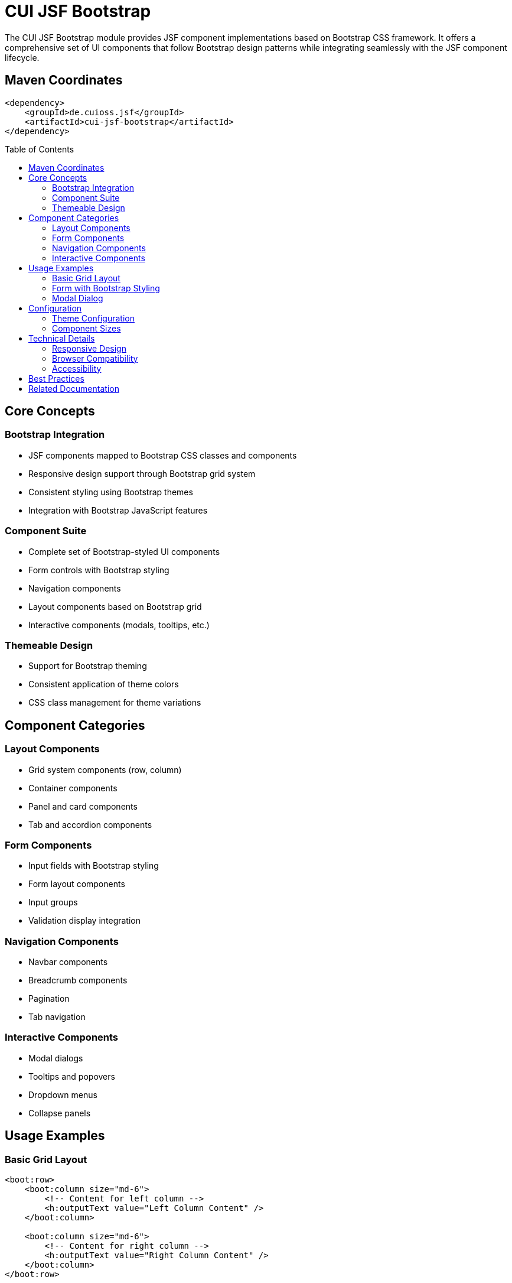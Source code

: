 = CUI JSF Bootstrap
:toc: macro
:toclevels: 3
:sectnumlevels: 1

The CUI JSF Bootstrap module provides JSF component implementations based on Bootstrap CSS framework. It offers a comprehensive set of UI components that follow Bootstrap design patterns while integrating seamlessly with the JSF component lifecycle.

== Maven Coordinates

[source, xml]
----
<dependency>
    <groupId>de.cuioss.jsf</groupId>
    <artifactId>cui-jsf-bootstrap</artifactId>
</dependency>
----

toc::[]

== Core Concepts

=== Bootstrap Integration
* JSF components mapped to Bootstrap CSS classes and components
* Responsive design support through Bootstrap grid system
* Consistent styling using Bootstrap themes
* Integration with Bootstrap JavaScript features

=== Component Suite
* Complete set of Bootstrap-styled UI components
* Form controls with Bootstrap styling
* Navigation components
* Layout components based on Bootstrap grid
* Interactive components (modals, tooltips, etc.)

=== Themeable Design
* Support for Bootstrap theming
* Consistent application of theme colors
* CSS class management for theme variations

== Component Categories

=== Layout Components
* Grid system components (row, column)
* Container components
* Panel and card components
* Tab and accordion components

=== Form Components
* Input fields with Bootstrap styling
* Form layout components
* Input groups
* Validation display integration

=== Navigation Components
* Navbar components
* Breadcrumb components
* Pagination
* Tab navigation

=== Interactive Components
* Modal dialogs
* Tooltips and popovers
* Dropdown menus
* Collapse panels

== Usage Examples

=== Basic Grid Layout

[source,xml]
----
<boot:row>
    <boot:column size="md-6">
        <!-- Content for left column -->
        <h:outputText value="Left Column Content" />
    </boot:column>
    
    <boot:column size="md-6">
        <!-- Content for right column -->
        <h:outputText value="Right Column Content" />
    </boot:column>
</boot:row>
----

=== Form with Bootstrap Styling

[source,xml]
----
<boot:form>
    <boot:formGroup>
        <h:label for="name" value="Name" />
        <h:inputText id="name" value="#{bean.name}" />
    </boot:formGroup>
    
    <boot:formGroup>
        <h:label for="email" value="Email" />
        <h:inputText id="email" value="#{bean.email}"
                      placeholder="Enter email address" />
    </boot:formGroup>
    
    <boot:commandButton primary="true" 
                      value="Submit" 
                      action="#{bean.submit}" />
</boot:form>
----

=== Modal Dialog

[source,xml]
----
<boot:modalDialog id="exampleModal" 
                title="Confirmation" 
                binding="#{bean.modal}">
                
    <boot:modalBody>
        <h:outputText value="Are you sure you want to proceed?" />
    </boot:modalBody>
    
    <boot:modalFooter>
        <boot:commandButton value="Cancel" 
                          dismiss="modal" />
                          
        <boot:commandButton primary="true" 
                          value="Confirm" 
                          action="#{bean.confirm}" />
    </boot:modalFooter>
</boot:modalDialog>

<boot:commandButton value="Open Modal" 
                  onclick="$('#exampleModal').modal('show')" />
----

== Configuration

=== Theme Configuration
* Default Bootstrap theme is used by default
* Custom themes can be configured through CSS overrides
* Theme colors are consistently applied across components

=== Component Sizes
* Components support standard Bootstrap sizing (sm, md, lg)
* Size attributes are consistently named across components

== Technical Details

=== Responsive Design
* All components follow Bootstrap's responsive design principles
* Mobile-first approach with responsive breakpoints
* Predictable behavior across device sizes

=== Browser Compatibility
* Follows Bootstrap's browser compatibility guidelines
* Tested across major modern browsers
* Graceful degradation for older browsers

=== Accessibility
* WAI-ARIA attributes included where appropriate
* Keyboard navigation support
* Focus management for interactive components

== Best Practices
* Use the grid system for layout instead of tables
* Apply consistent sizing across related components
* Leverage the built-in responsive capabilities
* Follow Bootstrap's nesting rules for components

== Related Documentation
* link:https://getbootstrap.com/docs/[Bootstrap Documentation]
* link:https://jakarta.ee/specifications/faces/[Jakarta Faces Specification]